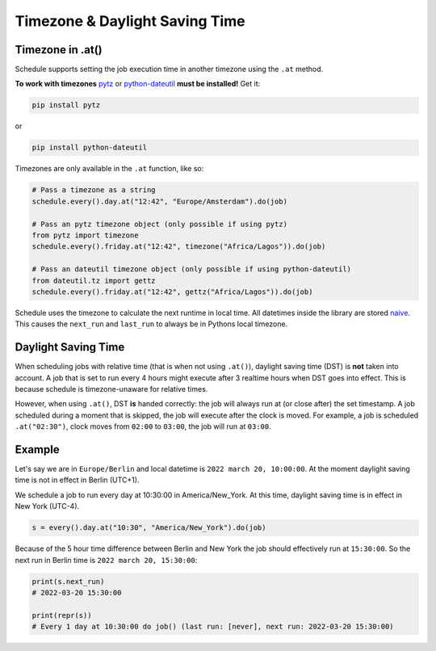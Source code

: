 Timezone & Daylight Saving Time
===============================

Timezone in .at()
~~~~~~~~~~~~~~~~~

Schedule supports setting the job execution time in another timezone using the ``.at`` method.

**To work with timezones** `pytz <https://pypi.org/project/pytz/>`_ or `python-dateutil <https://pypi.org/project/python-dateutil/>`_ **must be installed!** Get it:

.. code-block:: bash

    pip install pytz

or

.. code-block:: bash

    pip install python-dateutil

Timezones are only available in the ``.at`` function, like so:

.. code-block:: python

    # Pass a timezone as a string
    schedule.every().day.at("12:42", "Europe/Amsterdam").do(job)

    # Pass an pytz timezone object (only possible if using pytz)
    from pytz import timezone
    schedule.every().friday.at("12:42", timezone("Africa/Lagos")).do(job)

    # Pass an dateutil timezone object (only possible if using python-dateutil)
    from dateutil.tz import gettz
    schedule.every().friday.at("12:42", gettz("Africa/Lagos")).do(job)

Schedule uses the timezone to calculate the next runtime in local time.
All datetimes inside the library are stored `naive <https://docs.python.org/3/library/datetime.html>`_.
This causes the ``next_run`` and ``last_run`` to always be in Pythons local timezone.

Daylight Saving Time
~~~~~~~~~~~~~~~~~~~~
When scheduling jobs with relative time (that is when not using ``.at()``), daylight saving time (DST) is **not** taken into account.
A job that is set to run every 4 hours might execute after 3 realtime hours when DST goes into effect.
This is because schedule is timezone-unaware for relative times.

However, when using ``.at()``, DST **is** handed correctly: the job will always run at (or close after) the set timestamp.
A job scheduled during a moment that is skipped, the job will execute after the clock is moved.
For example, a job is scheduled ``.at("02:30")``, clock moves from ``02:00`` to ``03:00``, the job will run at ``03:00``.

Example
~~~~~~~
Let's say we are in ``Europe/Berlin`` and local datetime is ``2022 march 20, 10:00:00``.
At the moment daylight saving time is not in effect in Berlin (UTC+1).

We schedule a job to run every day at 10:30:00 in America/New_York.
At this time, daylight saving time is in effect in New York (UTC-4).

.. code-block:: python

    s = every().day.at("10:30", "America/New_York").do(job)

Because of the 5 hour time difference between Berlin and New York the job should effectively run at ``15:30:00``.
So the next run in Berlin time is ``2022 march 20, 15:30:00``:

.. code-block:: python

    print(s.next_run)
    # 2022-03-20 15:30:00

    print(repr(s))
    # Every 1 day at 10:30:00 do job() (last run: [never], next run: 2022-03-20 15:30:00)
